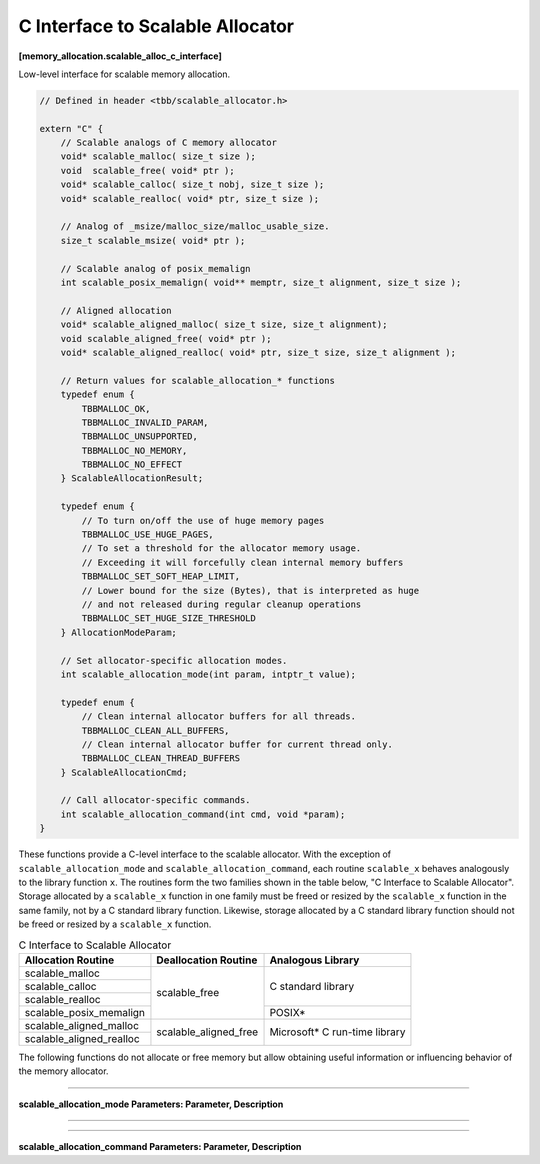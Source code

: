=================================
C Interface to Scalable Allocator
=================================
**[memory_allocation.scalable_alloc_c_interface]**

Low-level interface for scalable memory allocation.

.. code:: cpp

    // Defined in header <tbb/scalable_allocator.h>

    extern "C" {
        // Scalable analogs of C memory allocator
        void* scalable_malloc( size_t size );
        void  scalable_free( void* ptr );
        void* scalable_calloc( size_t nobj, size_t size );
        void* scalable_realloc( void* ptr, size_t size );

        // Analog of _msize/malloc_size/malloc_usable_size.
        size_t scalable_msize( void* ptr );

        // Scalable analog of posix_memalign
        int scalable_posix_memalign( void** memptr, size_t alignment, size_t size );

        // Aligned allocation
        void* scalable_aligned_malloc( size_t size, size_t alignment);
        void scalable_aligned_free( void* ptr ); 
        void* scalable_aligned_realloc( void* ptr, size_t size, size_t alignment );

        // Return values for scalable_allocation_* functions
        typedef enum {
            TBBMALLOC_OK,
            TBBMALLOC_INVALID_PARAM,
            TBBMALLOC_UNSUPPORTED,
            TBBMALLOC_NO_MEMORY,
            TBBMALLOC_NO_EFFECT
        } ScalableAllocationResult;

        typedef enum {
            // To turn on/off the use of huge memory pages
            TBBMALLOC_USE_HUGE_PAGES,
            // To set a threshold for the allocator memory usage.
            // Exceeding it will forcefully clean internal memory buffers
            TBBMALLOC_SET_SOFT_HEAP_LIMIT,
            // Lower bound for the size (Bytes), that is interpreted as huge
            // and not released during regular cleanup operations
            TBBMALLOC_SET_HUGE_SIZE_THRESHOLD
        } AllocationModeParam;

        // Set allocator-specific allocation modes.
        int scalable_allocation_mode(int param, intptr_t value);

        typedef enum {
            // Clean internal allocator buffers for all threads.
            TBBMALLOC_CLEAN_ALL_BUFFERS,
            // Clean internal allocator buffer for current thread only.
            TBBMALLOC_CLEAN_THREAD_BUFFERS
        } ScalableAllocationCmd;

        // Call allocator-specific commands.
        int scalable_allocation_command(int cmd, void *param);
    }

These functions provide a C-level interface to the scalable allocator.
With the exception of ``scalable_allocation_mode`` and ``scalable_allocation_command``, each routine ``scalable_x``
behaves analogously to the library function ``x``. The routines form the two families shown in
the table below, "C Interface to Scalable Allocator".
Storage allocated by a ``scalable_x`` function in one family must be freed or
resized by the ``scalable_x`` function in the same family, not by a C standard library function. Likewise, storage allocated by a C
standard library function should not be freed or resized by a ``scalable_x`` function.

.. table:: C Interface to Scalable Allocator

   +--------------------------+-----------------------+-------------------------------+
   | Allocation Routine       | Deallocation Routine  | Analogous Library             |
   +==========================+=======================+===============================+
   | scalable_malloc          | scalable_free         | C standard library            |
   +--------------------------+                       +                               +
   | scalable_calloc          |                       |                               |
   +--------------------------+                       +                               +
   | scalable_realloc         |                       |                               |
   +--------------------------+                       +-------------------------------+
   | scalable_posix_memalign  |                       | POSIX*                        |
   +--------------------------+-----------------------+-------------------------------+
   | scalable_aligned_malloc  | scalable_aligned_free | Microsoft* C run-time library |
   +--------------------------+                       +                               +
   | scalable_aligned_realloc |                       |                               |
   +--------------------------+-----------------------+-------------------------------+

The following functions do not allocate or free memory but allow
obtaining useful information or influencing behavior of the memory allocator.

.. cpp:function:: size_t scalable_msize( void* ptr )

    **Returns:** The usable size of the memory block
    pointed to by *ptr* if it was allocated by the scalable allocator.
    Returns zero if *ptr* does not point to such a block.

.. cpp:function:: int scalable_allocation_mode(int mode, intptr_t value)

    Use this function to adjust behavior of the scalable memory allocator.

    **Returns**: TBBMALLOC_OK if the operation succeeded, TBBMALLOC_INVALID_PARAM if
    ``mode`` is not one of the described below, or if ``value``
    is not valid for the given mode. Other return values are possible, as described below.

----------------------------------------------------------------------------------------------

**scalable_allocation_mode Parameters: Parameter, Description**

.. c:macro:: TBBMALLOC_USE_HUGE_PAGES

    ``scalable_allocation_mode(TBBMALLOC_USE_HUGE_PAGES, 1)``
    tells the allocator to use huge pages if enabled by the operating system.
    ``scalable_allocation_mode(TBBMALLOC_USE_HUGE_PAGES, 0)`` disables it.
    Setting ``TBB_MALLOC_USE_HUGE_PAGES`` environment variable to 1 has the same effect as
    ``scalable_allocation_mode(TBBMALLOC_USE_HUGE_PAGES, 1)``.
    The mode set with ``scalable_allocation_mode()`` takes priority over the environment variable.

    **May return**: ``TBBMALLOC_NO_EFFECT`` if huge pages are not supported on the platform.

    For now, this allocation mode is only supported for Linux* OS. It works with both explicitly configured and transparent huge pages.
    For information about enabling and configuring huge pages, refer to OS documentation or ask your system administrator.

.. c:macro:: TBBMALLOC_SET_SOFT_HEAP_LIMIT

    ``scalable_allocation_mode(TBBMALLOC_SET_SOFT_HEAP_LIMIT, size)`` sets a threshold of ``size`` bytes on the amount
    of memory the allocator takes from OS. Exceeding the threshold urges the allocator to release memory from its internal buffers;
    however it does not prevent from requesting more memory if needed.

.. c:macro:: TBBMALLOC_SET_HUGE_SIZE_THRESHOLD

    ``scalable_allocation_mode(TBBMALLOC_SET_HUGE_SIZE_THRESHOLD, size)``
    sets a lower bound threshold (with no upper limit) of ``size`` bytes.
    Any object bigger than this threshold becomes huge and does not participate in internal periodic cleanup logic.
    However, it does not affect the logic of the ``TBBMALLOC_SET_SOFT_HEAP_LIMIT`` mode as well as the ``TBBMALLOC_CLEAN_ALL_BUFFERS`` operation.

    Setting ``TBB_MALLOC_SET_HUGE_SIZE_THRESHOLD`` environment variable to the size value has the same effect, but is limited to the ``LONG_MAX`` value.
    The mode set with ``scalable_allocation_mode`` takes priority over the environment variable.

----------------------------------------------------------------------------------------------

.. c:function:: int scalable_allocation_command(int cmd, void* reserved)

    This function may be used to command the scalable memory allocator to perform an
    action specified by the first parameter. The second parameter is reserved and must be set to 0.

    **Returns**: ``TBBMALLOC_OK`` if the operation succeeded, ``TBBMALLOC_INVALID_PARAM`` if
    ``cmd`` is not one of the described below, or if ``reserved`` is not equal to 0.

----------------------------------------------------------------------------------------------

**scalable_allocation_command Parameters: Parameter, Description**

.. c:macro:: TBBMALLOC_CLEAN_ALL_BUFFERS

    ``scalable_allocation_command(TBBMALLOC_CLEAN_ALL_BUFFERS, 0)``
    cleans internal memory buffers of the allocator, and possibly reduces memory footprint.
    It may result in increased time for subsequent memory allocation requests.
    The command is not designed for frequent use, and careful evaluation of the performance impact is recommended.

    **May return**: ``TBBMALLOC_NO_EFFECT`` if no buffers were released.

    .. note::

        It is not guaranteed that the call will release all unused memory.

.. c:macro:: TBBMALLOC_CLEAN_THREAD_BUFFERS

    ``scalable_allocation_command(TBBMALLOC_CLEAN_THREAD_BUFFERS, 0)``
    cleans internal memory buffers, but only for the calling thread.

    **May return**: ``TBBMALLOC_NO_EFFECT`` if no buffers were released.

